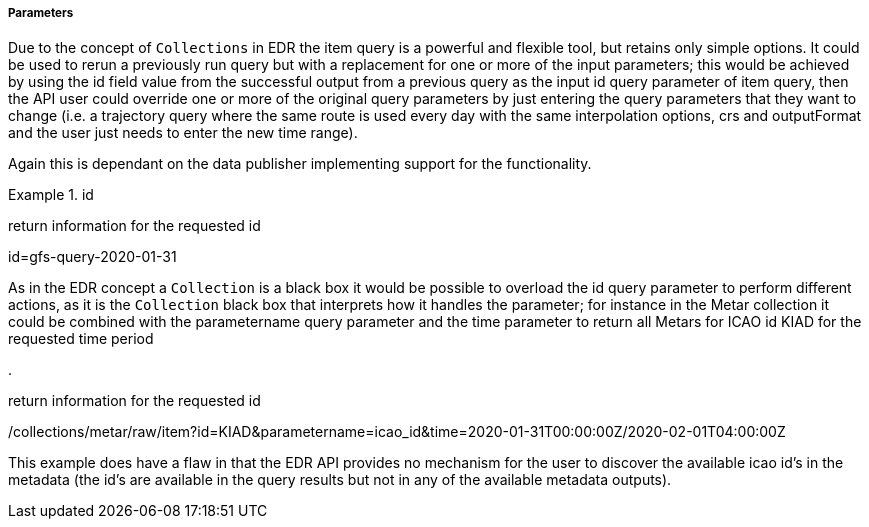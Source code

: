 ===== Parameters

Due to the concept of `Collections` in EDR the item query is a powerful and flexible tool, but retains only simple options. It could be used to rerun a previously run query but with a replacement for one or more of the input parameters; this would be achieved by using the id field value from the successful output from a previous query as the input id query parameter of item query, then the API user could override one or more of the original query parameters by just entering the query parameters that they want to change (i.e. a trajectory query where the same route is used every day with the same interpolation options, crs and outputFormat and the user just needs to enter the new time range).

Again this is dependant on the data publisher implementing support for the functionality.

.id
=================
return information for the requested id

id=gfs-query-2020-01-31

=================

As in the EDR concept a `Collection` is a black box it would be possible to overload the id query parameter to perform different actions, as it is the `Collection` black box that interprets how it handles the parameter; for instance in the Metar collection it could be combined with the parametername query parameter and the time parameter to return all Metars for ICAO id KIAD for the requested time period

.
=================
return information for the requested id

/collections/metar/raw/item?id=KIAD&parametername=icao_id&time=2020-01-31T00:00:00Z/2020-02-01T04:00:00Z

=================

This example does have a flaw in that the EDR API provides no mechanism for the user to discover the available icao id's in the metadata (the id's are available in the query results but not in any of the available metadata outputs).

